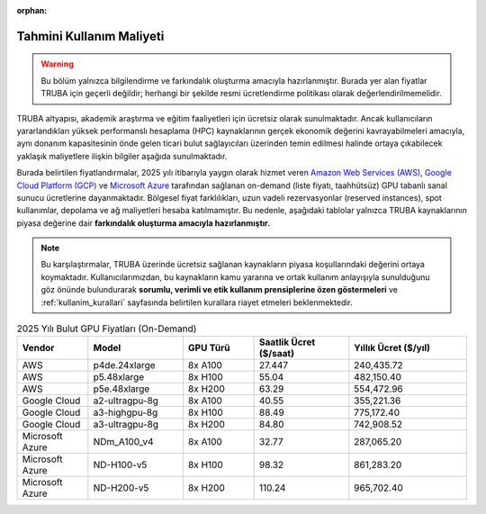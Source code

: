 :orphan:

.. _kullanim_maliyeti:

Tahmini Kullanım Maliyeti
=========================

.. warning::

   Bu bölüm yalnızca bilgilendirme ve farkındalık oluşturma amacıyla hazırlanmıştır. Burada yer alan fiyatlar TRUBA için geçerli değildir; herhangi bir şekilde resmi ücretlendirme politikası olarak değerlendirilmemelidir.


TRUBA altyapısı, akademik araştırma ve eğitim faaliyetleri için ücretsiz olarak sunulmaktadır. Ancak kullanıcıların yararlandıkları yüksek performanslı hesaplama (HPC) kaynaklarının gerçek ekonomik değerini kavrayabilmeleri amacıyla, aynı donanım kapasitesinin önde gelen ticari bulut sağlayıcıları üzerinden temin edilmesi halinde ortaya çıkabilecek yaklaşık maliyetlere ilişkin bilgiler aşağıda sunulmaktadır.

Burada belirtilen fiyatlandırmalar, 2025 yılı itibarıyla yaygın olarak hizmet veren `Amazon Web Services (AWS) <https://aws.amazon.com/ec2/pricing/on-demand/>`_, `Google Cloud Platform (GCP) <https://cloud.google.com/compute/vm-instance-pricing?hl=en#accelerator-optimized>`_ ve `Microsoft Azure <https://azure.microsoft.com/en-us/pricing/details/machine-learning/#pricing>`_ tarafından sağlanan on-demand (liste fiyatı, taahhütsüz) GPU tabanlı sanal sunucu ücretlerine dayanmaktadır. Bölgesel fiyat farklılıkları, uzun vadeli rezervasyonlar (reserved instances), spot kullanımlar, depolama ve ağ maliyetleri hesaba katılmamıştır. Bu nedenle, aşağıdaki tablolar yalnızca TRUBA kaynaklarının piyasa değerine dair **farkındalık oluşturma amacıyla hazırlanmıştır.**

.. note::

   Bu karşılaştırmalar, TRUBA üzerinde ücretsiz sağlanan kaynakların piyasa koşullarındaki değerini ortaya koymaktadır. Kullanıcılarımızdan, bu kaynakların kamu yararına ve ortak kullanım anlayışıyla sunulduğunu göz önünde bulundurarak **sorumlu, verimli ve etik kullanım prensiplerine özen göstermeleri** ve :ref:`kullanim_kurallari` sayfasında belirtilen kurallara riayet etmeleri beklenmektedir.


.. list-table:: 2025 Yılı Bulut GPU Fiyatları (On-Demand)
   :header-rows: 1
   :widths: 15 20 15 20 25

   * - Vendor
     - Model
     - GPU Türü
     - Saatlik Ücret ($/saat)
     - Yıllık Ücret ($/yıl)
   * - AWS
     - p4de.24xlarge
     - 8x A100
     - 27.447
     - 240,435.72
   * - AWS
     - p5.48xlarge
     - 8x H100
     - 55.04
     - 482,150.40
   * - AWS
     - p5e.48xlarge
     - 8x H200
     - 63.29
     - 554,472.96
   * - Google Cloud
     - a2-ultragpu-8g
     - 8x A100
     - 40.55
     - 355,221.36
   * - Google Cloud
     - a3-highgpu-8g
     - 8x H100
     - 88.49
     - 775,172.40
   * - Google Cloud
     - a3-ultragpu-8g
     - 8x H200
     - 84.80
     - 742,908.52
   * - Microsoft Azure
     - NDm_A100_v4
     - 8x A100
     - 32.77
     - 287,065.20
   * - Microsoft Azure
     - ND-H100-v5
     - 8x H100
     - 98.32
     - 861,283.20
   * - Microsoft Azure
     - ND-H200-v5
     - 8x H200
     - 110.24
     - 965,702.40

